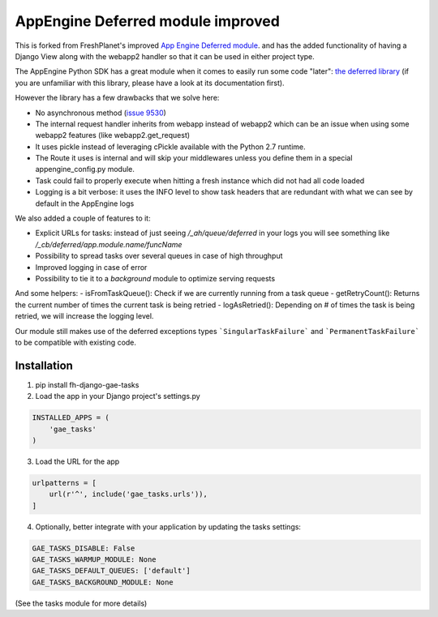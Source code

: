 AppEngine Deferred module improved
==================================

This is forked from FreshPlanet's improved `App Engine Deferred module <https://github.com/freshplanet/AppEngine-Deferred>`_.
and has the added functionality of having a Django View along with the webapp2 handler so that it can be used in
either project type.

The AppEngine Python SDK has a great module when it comes to easily run some code "later": `the deferred library <https://developers.google.com/appengine/articles/deferred>`_
(if you are unfamiliar with this library, please have a look at its documentation first).

However the library has a few drawbacks that we solve here:

- No asynchronous method (`issue 9530 <https://code.google.com/p/googleappengine/issues/detail?id=9530>`_)
- The internal request handler inherits from webapp instead of webapp2 which can be an issue when using some webapp2 features (like webapp2.get_request)
- It uses pickle instead of leveraging cPickle available with the Python 2.7 runtime.
- The Route it uses is internal and will skip your middlewares unless you define them in a special appengine_config.py module.
- Task could fail to properly execute when hitting a fresh instance which did not had all code loaded
- Logging is a bit verbose: it uses the INFO level to show task headers that are redundant with what we can see by default in the AppEngine logs

We also added a couple of features to it:

- Explicit URLs for tasks: instead of just seeing */_ah/queue/deferred* in your logs you will see something like */_cb/deferred/app.module.name/funcName*
- Possibility to spread tasks over several queues in case of high throughput
- Improved logging in case of error
- Possibility to tie it to a *background* module to optimize serving requests

And some helpers:
- isFromTaskQueue(): Check if we are currently running from a task queue
- getRetryCount(): Returns the current number of times the current task is being retried
- logAsRetried(): Depending on # of times the task is being retried, we will increase the logging level.

Our module still makes use of the deferred exceptions types ```SingularTaskFailure``` and ```PermanentTaskFailure``` to be compatible with existing code.

Installation
~~~~~~~~~~~~

1. pip install fh-django-gae-tasks
2. Load the app in your Django project's settings.py

.. code-block:: python

    INSTALLED_APPS = (
        'gae_tasks'
    )

3. Load the URL for the app

.. code-block:: python

    urlpatterns = [
        url(r'^', include('gae_tasks.urls')),
    ]

4. Optionally, better integrate with your application by updating the tasks settings:

.. code-block:: python

    GAE_TASKS_DISABLE: False
    GAE_TASKS_WARMUP_MODULE: None
    GAE_TASKS_DEFAULT_QUEUES: ['default']
    GAE_TASKS_BACKGROUND_MODULE: None

(See the tasks module for more details)
